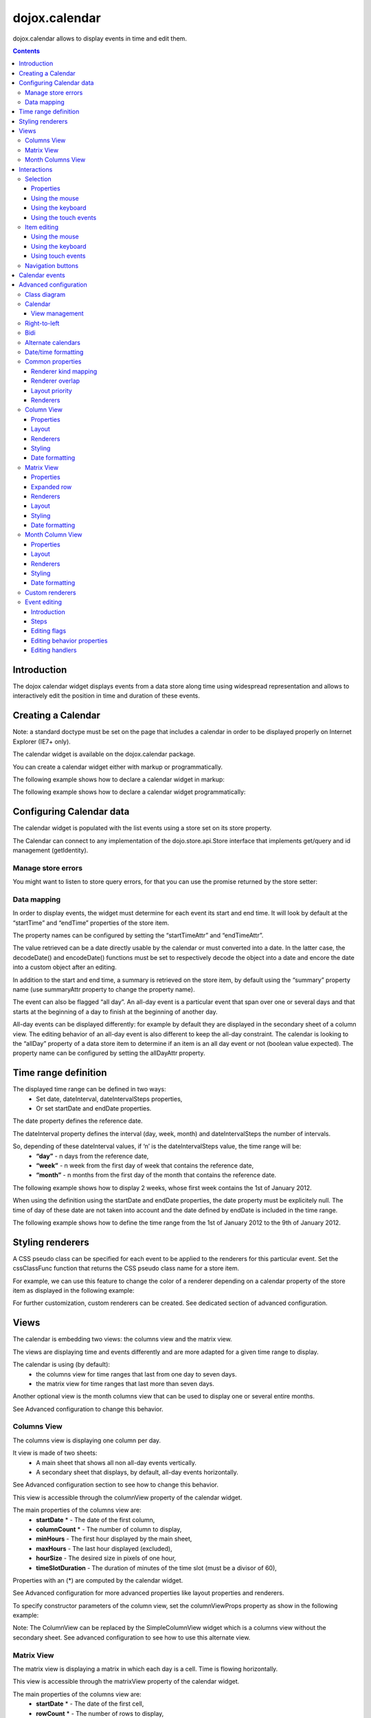 .. _dojox/calendar:

==============
dojox.calendar
==============

.. image :: calendar/columnView.png

dojox.calendar allows to display events in time and edit them.

.. contents ::
  :depth: 3

Introduction
=============

The dojox calendar widget displays events from a data store along time using widespread representation and allows to interactively edit the position in time and duration of these events.

Creating a Calendar
===================

Note: a standard doctype must be set on the page that includes a calendar in order to be displayed properly on Internet Explorer (IE7+ only).


The calendar widget is available on the dojox.calendar package.

You can create a calendar widget either with markup or programmatically.

The following example shows how to declare a calendar widget in markup:

.. code-example::
  :width: 620
  :height: 620

  .. javascript::

    <script type="text/javascript">
            require(["dojo/parser", "dojox/calendar/Calendar"]);
    </script>

  .. html::

    <link rel="stylesheet" href="{{baseUrl}}/dojox/calendar/themes/claro/Calendar.css">
                                                                      
    <div data-dojo-type="dojox.calendar.Calendar" 
         data-dojo-props="dateInterval:'day'" 
         style="position:relative;width:500px;height:500px">
    </div>
    

The following example shows how to declare a calendar widget programmatically:

.. code-example::
  :width: 620
  :height: 620

  .. javascript::

    <script type="text/javascript">
      require(["dojo/parser", "dojo/ready", "dojox/calendar/Calendar"], 
        function(parser, ready, Calendar){
          ready(function(){
            calendar = new Calendar({
                         dateInterval: "day",
                         style: "position:relative;width:500px;height:500px"
                      }, "someId");
                    }
                )}
        );
    </script>
  
  .. html::

    <link rel="stylesheet" href="{{baseUrl}}/dojox/calendar/themes/claro/Calendar.css">
                                                                        
    <div id="someId" >
    </div>  
    

Configuring Calendar data
=========================

The calendar widget is populated with the list events using a store set on its store property.

The Calendar can connect to any implementation of the dojo.store.api.Store interface that implements get/query and id management (getIdentity).

Manage store errors
-------------------

You might want to listen to store query errors, for that you can use the promise returned by the store setter:

.. js::

  require(["dojox/calendar/Calendar", "dojo/_base/Deferred", ..], function(Calendar, Deferred, ...){
    var calendar= new Calendar(...);
    Deferred.when(calendar.set("store", mystore), function onOk() {}, function onFail() {});
  });


Data mapping
------------

In order to display events, the widget must determine for each event its start and end time.
It will look by default at the “startTime” and “endTime” properties of the store item.

 
.. js ::

  var someData = [
    {  
      id: 0,
      summary: "Event 1",
      startTime: new Date(2012, 0, 1, 10, 0),
      endTime: new Date(2012, 0, 1, 12, 0)
    }
  ];

  calendar = new Calendar({
    date: new Date(2012, 0, 1),
    store: new Observable(new Memory({data: someData})),
    dateInterval: "day",
    style: "position:relative;width:500px;height:500px"
  }, "someId");


The property names can be configured by setting the “startTimeAttr” and “endTimeAttr”.

.. js ::

  var someData = [
    {
      id: 0,
      summary: "Event 1",
      begin: new Date(2012, 0, 1, 10, 0),
      end: new Date(2012, 0, 1, 12, 0)
    }
  ];

  calendar = new Calendar({
    date: new Date(2012, 0, 1),
    startTimeAttr: "begin",
    endTimeAttr: "end",
    store: new Observable(new Memory({data: someData})),
    dateInterval: "day",
    style: "position:relative;width:500px;height:500px"
  }, "someId");

The value retrieved can be a date directly usable by the calendar or must converted into a date.
In the latter case, the decodeDate() and encodeDate() functions must be set to respectively decode the object into a date and encore the date into a custom object after an editing.

.. js ::


 var someData = [
   { 
     id: 0,
     summary: "Event 1",
     startTime: "2012-01-01T10:00",
     endTime: "2012-01-01T12:00"
   }
 ];

 calendar = new Calendar({
   date: new Date(2012, 0, 1),
   decodeDate: function(s){
     return stamp.fromISOString(s);
   },
   encodeDate: function(d){
     return stamp.toISOString(d);
   },
   store: new Observable(new Memory({data: someData})),
   dateInterval: "day",
   style: "position:relative;width:500px;height:500px"
 }, "someId");


In addition to the start and end time, a summary is retrieved on the store item, by default using the “summary” property name (use summaryAttr property to change the property name).


The event can also be flagged “all day”. An all-day event is a particular event that span over one or several days and that starts at the beginning of a day to finish at the beginning of another day.


All-day events can be displayed differently: for example by default they are displayed in the secondary sheet of a column view. The editing behavior of an all-day event is also different to keep the all-day constraint.
The calendar is looking to the “allDay” property of a data store item to determine if an item is an all day event or not (boolean value expected). The property name can be configured by setting the allDayAttr property.


Time range definition
=====================

The displayed time range can be defined in two ways:
  * Set date, dateInterval, dateIntervalSteps properties,
  * Or set startDate and endDate properties.

The date property defines the reference date.

The dateInterval property defines the interval (day, week, month) and dateIntervalSteps the number of intervals.

So, depending of these dateInterval values, if ‘n’ is the dateIntervalSteps value, the time range will be:
  * **“day”** - n days from the reference date,
  * **“week”** - n week from the first day of week that contains the reference date,
  * **“month”** - n months from the first day of the month that contains the reference date.

The following example shows how to display 2 weeks, whose first week contains the 1st of January 2012.

.. html ::

  <div data-dojo-type="dojox.calendar.Calendar" 
       data-dojo-props="date: new Date(2012, 0, 1), dateInterval:'week', dateIntervalSteps:2" 
       style="position:relative;width:500px;height:500px"></div>    

When using the definition using the startDate and endDate properties, the date property must be explicitely null. 
The time of day of these date are not taken into account and the date defined by endDate is included in the time range.


The following example shows how to define the time range from the 1st of January 2012 to the 9th of January 2012.

.. html ::

  <div data-dojo-type="dojox.calendar.Calendar" 
       data-dojo-props="startDate: new Date(2012, 0, 1), endDate: new Date(2012, 0, 9)" 
       style="position:relative;width:500px;height:500px"></div>         

Styling renderers
=================

A CSS pseudo class can be specified for each event to be applied to the renderers for this particular event. Set the cssClassFunc function that returns the CSS pseudo class name for a store item.

For example, we can use this feature to change the color of a renderer depending on a calendar property of the store item as displayed in the following example:

.. css ::

  .claro .dojoxCalendarEvent.Calendar1 .bg {
    background-color: #00AA00;
  }
  .claro .dojoxCalendarEvent.Calendar1.Hovered .bg {
    background-color: #00FF00;        
  }
  .claro .dojoxCalendarEvent.Calendar1.Selected .bg {
    background-color: #004400;
  }
  .claro .dojoxCalendarEvent.Calendar2 .bg {
    background-color: #0000AA;
  }
  .claro .dojoxCalendarEvent.Calendar2.Hovered .bg {
    background-color: #0000FF;        
  }
  .claro .dojoxCalendarEvent.Calendar2.Selected .bg {
    background-color: #000044;
  }                
         
.. js ::

  var someData = [
    { 
      id: 0,
      summary: "Event 1",
      startTime:  new Date(2012,0, 1, 10),
      endTime: new Date(2012,0, 1, 12),
      calendar: "Calendar1"
    },
    { 
      id: 1,
      summary: "Event 2",
      startTime:  new Date(2012,0, 1, 14),
      endTime: new Date(2012,0, 1, 15),
      calendar: "Calendar2"
    }
  ];

  calendar = new Calendar({
    date: new Date(2012, 0, 1),
    cssClassFunc: function(item){
      return item.calendar;
    },
    store: new Observable(new Memory({data: someData})),
      dateInterval: "day",
      style: "position:relative;width:500px;height:500px"
  }, "someId");

.. image :: calendar/cssClassFunc.png

For further customization, custom renderers can be created. See dedicated section of advanced configuration.

Views
=====

The calendar is embedding two views: the columns view and the matrix view.

The views are displaying time and events differently and are more adapted for a given time range to display.

The calendar is using (by default):
  * the columns view for time ranges that last from one day to seven days.
  * the matrix view for time ranges that last more than seven days.

Another optional view is the month columns view that can be used to display one or several entire months.

See Advanced configuration to change this behavior.

Columns View
------------

.. image :: calendar/columnView.png

The columns view is displaying one column per day.

It view is made of two sheets:
  * A main sheet that shows all non all-day events vertically.
  * A secondary sheet that displays, by default, all-day events horizontally.

See Advanced configuration section to see how to change this behavior.

This view is accessible through the columnView property of  the calendar widget.

The main properties of the columns view are:
  * **startDate** * - The date of the first column,  
  * **columnCount** * - The number of column to display,
  * **minHours** - The first hour displayed by the main sheet,
  * **maxHours** - The last hour displayed (excluded),
  * **hourSize** - The desired size in pixels of one hour,
  * **timeSlotDuration** - The duration of minutes of the time slot (must be a divisor of 60),

Properties with an (*) are computed by the calendar widget.

See Advanced configuration for more advanced properties like layout properties and renderers.

To specify constructor parameters of the column view, set the columnViewProps property as show in the following example:

.. html ::

  <div data-dojo-type="dojox.calendar.Calendar" 
       data-dojo-props="dateInterval:'day',columnViewProps:{minHours:6}" 
       style="position:relative;width:500px;height:500px"></div>

Note: The ColumnView can be replaced by the SimpleColumnView widget which is a columns view without the secondary sheet. See advanced configuration to see how to use this alternate view.

Matrix View
-----------

.. image :: calendar/matrixView.png

The matrix view is displaying a matrix in which each day is a cell. Time is flowing horizontally.

This view is accessible through the matrixView property of  the calendar widget.

The main properties of the columns view are:
  * **startDate** * - The date of the first cell,
  * **rowCount** * - The number of rows to display,
  * **columnCount** * - The number of columns to display,
  * **refStartTime** - (optional) Start time of the time range of interest,
  * **refEndTime** - (optional) end time of the time range of interest,
  * **expandDuration** - Duration in milliseconds of the row expand animation,
  * **expandEasing** - Easing of the row expand animation

Properties with an (*) are computed by the calendar widget.

See advanced configuration dedicated section for more advanced properties like layout properties and renderers.

To specify constructor parameters of the matrix view, set the matrixViewProps property as show in the following example:

.. html ::

  <div data-dojo-type="dojox.calendar.Calendar" 
       data-dojo-props="matrixViewProps:{expandDuration:0}" 
       style="position:relative;width:500px;height:500px"></div>


The event renderers that are overlapping are stacked vertically. 

Sometimes there is not enough room to show all renderers. In that case, an expand renderer is displayed at the bottom of the cell to indicate that some events are not visible. 

The matrix view allows to expand a row to see more events. 

By default the calendar is using this feature when an expand renderer is clicked or when an row header cell is clicked.

.. image :: calendar/expandRenderer.png

In the following image the first row is expanded:

.. image :: calendar/matrixViewExpanded.png

Month Columns View
------------------

.. image :: calendar/monthColumnView.png

The month columns view is displaying one column per month.

This view is not in the calendar by default but it can be added, see advanced configuration for more information.

The main properties of the columns view are:
  * **startDate** * - The date of the first column,  
  * **columnCount** * - The number of column to display,
  * **daySize** - The desired size in pixels of one hour,

Properties with an (*) are computed by the calendar widget.

See Advanced configuration for more advanced properties like layout properties and renderers.


Interactions
============

Selection
---------

Properties
``````````

The selectionMode property controls the selection, this property can take the following values:
  * **“none”** - no selection is possible.
  * **“single”** - only one item can be selected at most.
  * **“multiple** - zero or several items can be selected.

The selectedItems property contains the list of selected items from the data store.

The selectedItem property contains the last selected item.

Using the mouse
```````````````

To select an item, simply click on an renderer.

To deselect an item, press the control key and click on a renderer.

If the selection mode is “multiple”, you can extend the selection or deselect an item by pressing the control key and click on a renderer.

Using the keyboard
``````````````````

If the calendar widget has the focus, press the left or right arrow keys to select an item.

To move only the focus on an item and not select it at the same time, press left or right arrow keys while maintaining the control key.

To deselect an item or extend selection (if selection mode is “multiple”), move the focus to an renderer and press the space bar while maintaining the control key.

Using the touch events
``````````````````````

To select an item, simply tap on it. 

Item editing
------------

The calendar widget allows to move and resize an event. 

Only one event can be edited at a time. 

Note: for more information on item editing behavior and events, See dedicated section of advanced configuration.

Using the mouse
```````````````

To move an event, press the mouse button over the body of a renderer, drag the event at the desired position and release the mouse button.

To resize an event, press the mouse button over the start or end of a renderer, drag it to the desired position and release the mouse button.

If you press the escape key while editing an item, the editing gesture will be canceled.

Using the keyboard
``````````````````

If an item has the focus (see selection section), press the enter key to edit the event.

In editing mode:

  * press the arrow keys to move the events,
  * press the up or down arrow keys while maintaining the control key to resize the event by moving the end of the event.
  * press the enter key to validate the changes and leaving the edit mode.
  * press the escape key to cancel the changes and leaving the edit mode.

Using touch events
``````````````````

To enter in edit mode press a renderer for a small amount of time, until the renderer visually change its state.

In editing mode:

  * press and move the body of the renderer to move the event.
  * press and move one (or both) of the resize areas to resize the event.
  * tap out the renderer to validate the changes and leave the edit mode.


Navigation buttons
------------------

.. image :: calendar/buttonBar.png

By default the calendar template defines 7 buttons to navigate in time.

========== ======
Button     Action
========== ======
Previous   Go the previous time range. For example if four days are displayed, show the four previous days.
Next       Go to the next time range. For example if four days are displayed, show the four next days.
Today      Show the current day.
Day        Shows the day defined by the “date” property or the current day if the date property is null.
Four days  Shows four days from the the day defined by the day property of  the current day if the date property is null.
Week       shows the week that contains the day defined by the “date” property.
Month      shows the month that contains the day defined by the “date” property.    
========== ======

The following functions are also exposed to help navigation:

  * nextRange(): show next time range.
  * previousRange: show previous time range.
  * goToday(): show the current day.

These buttons and methods are just shortcuts that define the date, dateInterval and dateIntervalSteps properties.

Calendar events
===============

The calendar is the source of specific events.

The following table is listing these events:

======================= =========================================================== ===============
Event                   Description                                                 Main Properties
======================= =========================================================== ===============
itemClick               A renderer of an event has been clicked                     item
itemDoubleClick         A renderer of an event has been double-clicked              item
gridClick               The grid (background of the calendar) has been clicked      date
gridDoubleClick         The grid has been double-clicked                            date
change                  The selection has changed                                   item
rowHeaderClick          (Matrix view) a cell of the row header has been clicked     index, date
expandRendererClick     (Matrix view) a expand renderer has been clicked 	    rowIndex, columnIndex
columnHeaderClick       (Matrix view) a cell of the column header has been clicked  index, date
onExpandAnimationEnd    (Matrix view) an expand or collapse row animation has ended null
onItemEditBegin         The event is entering in editing mode item                  null
onItemEditBeginGesture  An editing gesture of an event is beginning item            editKind
onItemEditMoveGesture   An event is being moved                                     item
onItemEditResizeGesture	An event is being resized                                   item
onItemEditEndGesture    An editing gesture has been finished                        item, editKind
onItemEditEnd           The event is leaving editing mode                           item, completed
======================= =========================================================== ===============
	
Note: The change event is different than the itemClick event:
  * A change event with a null item value is sent if the grid is clicked. 
  * If an already selected item is clicked the change event is not dispatched but the itemClick event is.

To react on a calendar event use the on() method to register a listener as shown in the following event:

.. js ::

  calendar.on("itemClick", function(e){
    console.log("Item clicked", e.item.summary);
  });


Advanced configuration
======================

Class diagram
-------------

.. image :: calendar/MainCalendarDiagram.png


======================== ===========
Class                    Description
======================== ===========
ViewBase                 The base class of calendar views.
CalendarBase             The base calendar class that is managing a set of calendar views and exposes time range definition properties.
Calendar                 The desktop specific calendar that defines a column view and a matrix view with keyboard and mouse interactions enabled and default renderers
======================== ===========



.. image :: calendar/ViewCalendarDiagram.png



======================== ===========
Class                    Description
======================== ===========
MobileCalendar           The mobile specific calendar that defines a column view and a matrix view with touch interactions enabled and specific default renderers.
MatrixView               The view that displays days as a matrix of days.
SimpleColumnView         The view that displays each day as a column.
ColumnView               A SimpleColumnView with a secondary sheet that is showing all day events.
ColumnViewSecondarySheet A MatrixView designed to be integrated as a secondary sheet of a ColumnView. 
MonthColumnView          The view that displays each month as a column.
Mouse                    A mixin that enables interactions on events using the mouse.
Keyboard                 A mixin that enables interactions on events using the keyboard.
Touch                    A mixin that enables interactions on events using the touch events
_RendererMixin           Base class of event renderers.
VerticalRenderer         The default event renderer class of vertical renderers used in columns view main sheet.
MobileVerticalRenderer   The default vertical renderer class for mobile environment.
HorizontalRenderer       The default event renderer class of horizontal renderers used in matrix view and in columns view secondary sheet.
MobileHorizontalRenderer The default horizontal renderer class for mobile environment.
LabelRenderer            The default renderer class for labels used in matrix view.
======================== ===========

Calendar
--------

View management
```````````````

The default views are created in the _createDefaultViews() function.
To specify the views to use instead of the default views, set the views property.

The view switching is determined according to the displayed time interval.

The calendar is going through the following steps:

  * One or several properties that are defining the displayed time range are changed,
  * The new displayed time interval is computed,
  * The _computeCurrentView() function is called to determine which view should be used to properly display the time range.
  * The view is configured (setting startDate, columnCount etc) in the _configureView() function.
  * If the current view has changed, show the new view.

You can override these key function change the current and/or change the configuration of this view.

The following example shows the creation of custom views and a change the default view to display two weeks:

.. js ::

  var secondarySheetClass = declare([ColumnViewSecondarySheet, CalendarKeyboard, CalendarMouse]);

  var colView = declare([ColumnView, Keyboard, Mouse])({
    secondarySheetClass: secondarySheetClass,
    secondarySheetProps: {
      horizontalRendererHeight: 16
    },        
    verticalRenderer: VerticalRenderer,
    horizontalRenderer: HorizontalRenderer,
    expandRenderer: ExpandRenderer
  });

  var matrixView = declare([MatrixView, Keyboard, Mouse])({                                                        
    horizontalRenderer: HorizontalRenderer,
    labelRenderer: LabelRenderer,
    expandRenderer: ExpandRenderer,
    verticalGap:4
  });

  var calendar = new CalendarBase({
    views: [colView, matrixView],
    columnView: colView,
    matrixView: matrixView,
    _computeCurrentView: function(startDate, endDate, duration){
      return duration <= 14 ? this.views[0] : this.views[1];
    },
    dateInterval: "week",
    dateIntervalSteps: 2
  }, "calendarNode");

Right-to-left 
-------------

See http://dojotoolkit.org/reference-guide/quickstart/internationalization/bi-directional-text.html

To have a correct rendering in right-to-left display, you must import the calendar_rtl.css file in addition to the calendar.css file.

Bidi
----

The calendar is also supporting the “textDir” property. 

Import the dijit._BidiSupport class and set the “textDir” property to “rtl”, “ltr” or “auto” to set the contextual text direction.

Alternate calendars
-------------------

The calendar is using by default the gregorian calendar to display time, but the alternate calendars defined in dojox.date package can be set on the calendar.

In the constructor, set the datePackage to change the calendar. Remember to use the corresponding date object in the input data store.

The following example shows to how to set the Hebrew calendar:

.. js ::
 
  new Calendar({datePackage: "dojox.date.hebrew"}, "calendarNode");        

Date/time formatting
--------------------

The displayed dates labels are formatted using dojo formatters. If no specific calendar is specified the dojo.date.locale object is used, otherwise it is the dojox.date.XXXX.locale.

The formatter is using the CLDR (http://cldr.unicode.org/) to determine according to the current locale the correct date format to use and how to properly format the date.

The date format patterns can be specified by setting view specific properties or functions defined in following view sections.

The calendar exposes an formatItemTimeFunc property allowing to format the time displayed on renderers.

For example for a gregorian calendar, in en_US locale and default format length, a time label is formatted like that: “10:00 AM” or “8:15 AM”.

We can define a function to have a more compact display:

.. js ::

  new Calendar({
    formatItemTimeFunc: function(d, rd){
      return rd.dateLocaleModule.format(d, {
        selector: 'time', 
        timePattern: d.getMinutes() == 0 ? "ha":"h:mma"}
      ).toLowerCase();
    }
  });

This will result into “10am” and “8:15am” when using the previous examples.

Common properties
-----------------

This section describes properties and concepts that are common to the views classes.

Note: the views are first citizen widgets that can be use alone without enclosing them into a Calendar widget.

Renderer kind mapping
`````````````````````

The itemToRendererKindFunc properties allow to specify a mapping between a store item and a kind of renderer (vertical, horizontal or label).

Setting this function allows to:
  * Filter out some events, based on some of their properties,
  * Choose which kind of renderer is more suited to display the event.

The default function behavior on the ColumnView is:
  * If the event is not an all day event, use vertical renderer,
  * otherwise, do not display the event.

The all day events are displayed on the secondary sheet which also have a function with the inverse behavior.

For example, to show all-day events and all the events whose duration is equal or greater than a usual day (1440 minutes) on the secondary sheet only:

.. js ::

  new ColumnView({
    itemToRendererKindFunc: function(item){
      return item.allDay || 
        this.dateFuncObj.difference(item.startTime, item.endTime, "minute") > 1440 ? "null" : "vertical";
      },
    secondarySheetProps: {
      itemToRendererKindFunc: function(item){
        return item.allDay || 
          this.dateFuncObj.difference(item.startTime, item.endTime, "minute") > 1440 ? "horizontal" : null;
      }
    }
  });

The default function behavior on the MatrixView is:
  * If the event duration is equal or greater than a usual day (1440 minutes), use a horizontal renderer,
  * otherwise use a label renderer.


You can customize this behavior to show only horizontal renderers, for example:

.. js ::

  new MatrixView({
    itemToRendererKindFunc: function(item){
      return “horizontal”;
    }
  }, null);

Renderer overlap
````````````````

When two event renderers are overlapping in time, the renderer can either be displayed side by side (no overlap) or can overlap visually horizontally (vertical renderers) or vertically (horizontal renderers). 

Note that the label renderers cannot overlap visually.

To specify the overlap, set the percentOverlap property. A 0 value means no overlap, 50 means an overlapping of the half of renderer size.

The following images show two overlapping events that are displayed by vertical renderer.
The first one shows a percentOverlap of 70%, the second on a percentOverlap of 0%.

.. image :: calendar/overlap70.png

.. image :: calendar/overlap0.png

Layout priority
```````````````

During the layout process, the events that are in the displayed time range are sorted according to the follwing comparison function:
  * Events that starts first are placed first
  * If two events have the same start time, the longest is placed first.

These simple rules allow to have nice looking layout when events are overlapping.

If you want to change this event layout priority management, set a sorting function to the layoutPriorityFunction. One use case is to build a sort function based on a priority value set on the data store item itself.

Renderers
`````````

The renderer classes are not set by default on the views. 

The calendar widget is setting the default renderers to the views. If a view is used alone, the renderer must be set explicitly.

Column View
-----------

Properties
``````````

The displayed time interval is defined by the startDate and columnCount properties. It is columnCount days from the startDate.

The time of day displayed is defined by the minHours (8 by default) and maxHours (18 by default)  properties. For example to show the entire day set minHours to 0 and maxHours to 24.

The desired size of an hour is defined  in the hourSize property (100 by default). According to the value of time slot duration, the size may be slightly bigger.

The time slot duration can defined defined by setting the timeSlotDuration property (15 by default). For example, to show only half hours set the timeSlotDuration to 30.

The scroll position can be retrieved or set using the startTimeOfDay property. The value is an objet containing the following properties:

  * **hours** - The hours part of the time of day,
  * **minutes** - the minutes part of the time of day,
  * **duration** (setter) - the scroll animation duration to scroll from the minHours to the maxHours. The actual duration is computed according to the distance to scroll in order to scroll always at the same speed.
  * **easer** (setter) - if duration is greater than 0, the easing function to use to animate the scroll.

For example to programmatically scroll the view to 9 am using an animation, use the following code:

.. js ::

  columnView.set(“startTimeOfDay”, {hours:9, duration:1000});

The columns view is using a scroll bar, in right-to-left display, you can define the position of the scroll bar with respect to the sheet by setting the scrollBarRTLPosition property. Values are “left” (default) and “right”.

Layout
``````

In addition to the properties defined in the common section, the column view also exposes the horizontalGap property (default is 4). 

This value is used to specify the gap in pixels between each overlapping renderer if percentOverlap is 0.

Renderers
`````````

The column view is using several renderers:
  * vertical renderers to show the events in the main sheet.
  * horizontal renderers and expand renderers for secondary sheet.

The vertical renderer class can be set on the verticalRenderer property.

The secondary sheet is a custom matrix view, see matrix view renderers for more information on the horizontal and expand renderers.

Styling
```````

The styling of a column view  is defined in the themes/claro/ColumnView.css and themes/claro/ColumnView_rtl.css. The base CSS pseudo class name is dojoxCalendarColumnView.

The styling of a simple column view  is defined in the themes/claro/SimpleColumnView.css and themes/claro/SimpleColumnView_rtl.css. The base CSS pseudo class name is dojoxCalendarSimpleColumnView.

Several functions are provided to style or set a style class on part of the view:
  * styleColumnHeaderCell(node, date, renderData): allows to style a column header cell. By default, it installs dojoxCalendarToday and dojoxCalendarWeekend CSS pseudo classes.
  * styleRowHeaderCell(node, hour, renderData): allows to style a row header cell. By default, does nothing.
  * styleGridColumn(node, date, renderData): allows to style a grid column. By default, it installs dojoxCalendarToday and dojoxCalendarWeekend CSS pseudo classes.

Date formatting
```````````````

To change the default formatting of the a label, one can:
  * set a custom date pattern in a dedicated property or
  * override the function that formats the date.

The properties and function used by the column view are described in the following table:

================== ======================= ===================
Label              Custom pattern property Formatting function
================== ======================= ===================
row header cell	   rowHeaderTimePattern    _formatRowHeaderLabel()
column header cell columnHeaderDatePattern _formatColumnHeaderLabel()
================== ======================= ===================

Matrix View
-----------

Properties
``````````

The displayed time range is defined by the startDate, columnCount and rowCount properties. The time range is columnCount x rowCount days from the startDate.

The refStartTime and refEndTime can be used to define a time range of interest. This time range must be included in the displayed time range. It allows to show days out of the time range of interest by greying their cells.

Expanded row
````````````

The matrix view can have one row expanded to show mode events on this particular row (usually a week).

The following functions are available on the matrix view to manage this feature:

===================== ===========
Method	              Description
===================== ===========	
expandRow()           Expands a row with an optional animation.
collapseRow()         Collapses a row with an optional animation.
getExpandedRowIndex() Returns the expanded row index if any, -1 otherwise.
===================== ===========

Renderers
`````````

The matrix view is using several renderers:

  * horizontal renderers (horizontalRenderer property) to display events that last at least a day,
  * label renderers (labelRenderer property) to display the other events.
  * expand renderer (expandRenderer property), which indicates visually that some events are visibles on a cell.

Horizontal renderers are placed and sized according to the start and end time of the event.

Label renderers a placed in a cell and takes the cell width. They cannot overlap and cannot be resized.

Layout
``````

The matrix view has several layout properties.

The roundToDay property (default true), indicates that horizontal renderers that represent events whose start or end time is not the start or end of a day should fill the cells that they are overlapping.

The two following images show the same event that starts at 8 am and finishes at the end of the next day. This first one shows the result when the roundToDay property is true and the next one is this property is false.

.. image :: calendar/roundToDayTrue.png

.. image :: calendar/roundToDayFalse.png

This property can also be set to false, if all the events are displayed using horizontal renderers (see itemToRendererKindFunc property).

The size of the renderers are defined by the following properties:

========== ======================== =============
Renderer   Property                 Default value
========== ======================== =============
horizontal horizontalRendererHeight 17
label      labelRendererHeight      14
expand     expandRendererHeight     15
========== ======================== =============
	
In addition all the renderers shifted vertically of the value of the cellPaddingTop property (16 by default) to show the cell header.

Styling
```````

The styling of a matrix view is defined in the themes/claro/MatrixView.css and themes/claro/MatrixView_rtl.css.

The base CSS pseudo class name is dojoxCalendarMatrixView.

Several functions are provided to style or set a style class on part of the view:
  * styleColumnHeaderCell(node, date, renderData): allows to style a column header cell. By default, it installs dojoxCalendarWeekend CSS pseudo classes.
  * styleRowHeaderCell(node, hour, renderData): allows to style a row header cell. By default, does nothing.
  * styleGridCell(node, date, renderData): allows to style a grid column. By default, it installs dojoxCalendarToday, dojoxCalendarWeekend and dojoxCalendarDisabled CSS pseudo classes.


Date formatting
```````````````

To change the default formatting of the a label, one can:
  * set a custom date pattern or a custom format length in a dedicated property or
  * override the view function that formats the date.

The properties and function used by the column view are described in the following table:

================== ========================== ========
Label              Formatting function        Property
================== ========================== ========
row header cell	   _formatRowHeaderLabel()    none 
column header cell _formatColumnHeaderLabel() columnHeaderLabelLength 
grid cell header   _formatGridCellLabel()     cellHeaderLongPattern (first visible day of month) and/or cellHeaderShortPattern (other days of month) 
================== ========================== ========

Month Column View
-----------------

Properties
``````````

The displayed time interval is defined by the startDate and columnCount properties. It is columnCount months from the first day of month defined by the startDate.

The desired size of a day is defined by the daySize property (30 by default). 

The scroll position can be retrieved or set using the scrollPosition property. The value is an objet containing the following properties:

  * **date** - The scroll position in day,
  * **duration** (setter) - the scroll animation duration to scroll from the minHours to the maxHours. The actual duration is computed according to the distance to scroll in order to scroll always at the same speed.
  * **easer** (setter) - if duration is greater than 0, the easing function to use to animate the scroll.

For example to programmatically scroll the view to the 10th using an animation, use the following code:

.. js ::

  monthColumnView.set(“scrollPosition”, {position:10, duration:1000});

The month columns view is using a scroll bar, in right-to-left display, you can define the position of the scroll bar with respect to the sheet by setting the scrollBarRTLPosition property. Values are “left” (default) and “right”.

Layout
``````

In addition to the properties defined in the common section, the month column view also exposes the horizontalGap property (default is 4). 

This value is used to specify the gap in pixels between each overlapping renderer if percentOverlap is 0.

Renderers
`````````

The month columns view is only using vertical renderers.

The vertical renderer class can be set on the verticalRenderer property.

Styling
```````

The styling of a month columns view  is defined in the themes/claro/MonthColumnView.css and themes/claro/MonthColumnView_rtl.css. The base CSS pseudo class name is dojoxCalendarMonthColumnView.

Several functions are provided to style or set a style class on part of the view:
  * styleColumnHeaderCell(node, date, renderData): allows to style a column header cell.
  * styleGridCell(node, date, renderData): allows to style a grid cell. By default, it installs dojoxCalendarToday and dojoxCalendarWeekend CSS pseudo classes.

Date formatting
```````````````

To change the default formatting of the a label, one can:
  * set a custom date pattern in a dedicated property or
  * override the function that formats the date.

The properties and function used by the column view are described in the following table:

================== ======================= ===================
Label              Custom pattern property Formatting function
================== ======================= ===================
column header cell columnHeaderDatePattern _formatColumnHeaderLabel()
grid cell          gridCellPattern         _formatGridCellLabel()
================== ======================= ===================


Custom renderers
----------------

Several default renderers are provided but you can develop your own renderer.

The renderer must extend the dojox.calendar._RendererMixin class.

The main property is of course the item property. The item is an object that contains:

  * **item** - the store item.
  * **range** - the part of the event displayed by this renderer. Sometimes several renderers are needed to display one event,
  * other layout properties.

The owner property contains a reference to the view that is using this renderer.

This class provides the state management of the displayed event. The values are computed by the view and passed to the renderer.

The state properties are: edited, focused, hovered, selected. If a state is set, a custom CSS pseudo class is added (same name with upper case first letter for example “Selected”).

Finally the moveEnabled and resizeEnabled properties, define if the renderer can be respectively moved or resized.

If the renderer needs a substantial refresh, the updateRendering() function is called. It is used mainly to compute the visibility of sub-components of the renderer.

Other utility functions are provided to format time and set text using Bidi text direction etc.

Event editing
-------------

Introduction
````````````

The calendar allows to interactively move or resize an event

Steps
`````

The event editing process is going through the following steps:
  * The editing is initialized by a user interaction, the widget is entering in edit mode.
  * The user is doing some move gestures or/and some resize gestures.
  * The user validate or cancel the changes, the widget is leaving edit mode.

There are some specifics depending on the device used:
  * Using the mouse: only one gesture (move or resize) per editing.
  * Using touch events: cancellation is not possible (possible future improvement).

Editing flags
`````````````

The editable property allows to globally enable or disable the editing capability of the widget.

If the editable property is true, the moveEnabled and resizeEnabled properties allow to control respectively if an event can be moved or resized.

To have a control of move or resize at the event level, override respectively the isItemMoveEnabled() or isItemResizeEnabled() functions.

Editing behavior properties
```````````````````````````
To customize the event editing behavior, a set of properties are exposed by the views.

============================ ========================= ========================= =========================== ===============
Property                     Column view default value Matrix view default value Month Columns default value ViewDescription
============================ ========================= ========================= =========================== ===============
allDayKeyboardLeftRightSteps 1                         1                         1                            How many unit to add or removed when using the keyboard left or right keys when editing an all day event.
allDayKeyboardLeftRightUnit  “day”                     “day”                     "month"                      Unit to add or remove when using the keyboard left or right keys when editing an all day event.
allDayKeyboardUpDownSteps    0                         7                         1                            How many unit to add or remove when using the keyboard up tor bottom keys when editing an all day event.
allDayKeyboardUpDownUnit     “day”                     “day”                     "day"                        Unit to add or remove when using the keyboard up tor down keys when editing an all day event.
allowResizeLessThan24H       true                      false                     false                        Allow or not to resize an event that is lasting more than 24 hours to a duration less than 24 hours. Matrix view is preventing this because by default two renderer kinds are used to display events depending on their duration.
allowStartEndSwap            true                      true                      true                         Allows move the end of an event before the start and vice  versa.
keyboardLeftRightSteps       1                         15                        1                            How many unit to add or remove when using the keyboard left or right keys.
keyboardLeftRightUnit        “day”                     “minute”                  "month"                      Unit to add or remove when using the keyboard left tor right keys..
keyboardUpDownSteps          15                        7                         1                            How many unit to add or remove when using the keyboard up or down keys.
keyboardUpDownUnit           “minutes”                 “day”                     "day"                        Unit to add or remove when using the keyboard up or down keys..
liveLayout                   false                     false                     false                        If false, only the edited renderer position/size is updated during the editing gestures. Otherwise all the renderers are updates during the editing gesture (more CPU intensive).
minDurationSteps             15                        15                        1                            The number of unit used to define the minimum duration of an event.
minDurationUnit              “minute”                  “minute”                  "day"                        The unit used to define the minimum duration of an event.
snapSteps                    15                        15                        1                            The number of unit used to compute the snapping of edited dates.
snapUnit                     “minutes”                 “minute”                  "day"                        The used to compute the snapping of edited dates.
stayInView                   true                      true                      true                         Forces the event to stay in the view.
touchEndEditingTimer         5000                      5000                      5000                         The time out after a implicit validation of changes in touch environment.
touchStartEditingTimer       750                       750                       750                          The amount of time needed a renderer needs to be pressed before entering in edit mode.
triggerExtent                3                         3                         3                            The distance in pixels needed to trigger the editing using the mouse.
============================ ========================= ========================= =========================== ===============

For example to change the minimal duration of an event to 30 minutes.

.. js ::

  calendar.columnView.set(“minDurationSteps”, 30);
  calendar.columnView.set(“minDurationUnit”, “minute”;

Editing handlers
````````````````

In some advanced use cases, the editing properties are not sufficient, the editing events are used to have a specific behavior.

One example is preventing moving an event in the 11:30am - 2:00pm interval.

These events are listed in the following table:

===================== =================================== =====
Event                 Description                         Usage
===================== =================================== =====
itemEditBegin         The widget has entered in edit mode Store initial values.
itemEditBeginGesture  A gesture is beginning              Store initial values before gesture.
itemEditMoveGesture   A move gesture occurred             Snapping, view limit management.
itemEditResizeGesture A resize gesture occurred	          Snapping, view limit management, duration constraints enforcement.
itemEditEndGesture    A move or resize gesture has ended  Apply or cancel gesture.
itemEditEnd           The event editing has ended	  Apply changes to store item or cancel changes and revert start and end time.
===================== =================================== =====

All the editing events have an item property which is an object that contains the start and end time during the event editing in the startTime and endTime properties.

When the item is moved or resized, new start and end time values are computed and put these properties.

The itemEditMoveGesture and itemEditResizeGesture default event handlers are then manipulating these properties to apply snapping, limits etc according to the editing properties values.
